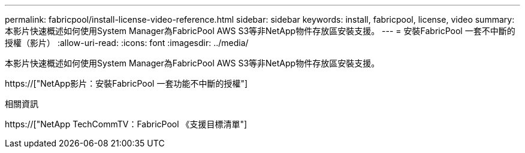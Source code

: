---
permalink: fabricpool/install-license-video-reference.html 
sidebar: sidebar 
keywords: install, fabricpool, license, video 
summary: 本影片快速概述如何使用System Manager為FabricPool AWS S3等非NetApp物件存放區安裝支援。 
---
= 安裝FabricPool 一套不中斷的授權（影片）
:allow-uri-read: 
:icons: font
:imagesdir: ../media/


[role="lead"]
本影片快速概述如何使用System Manager為FabricPool AWS S3等非NetApp物件存放區安裝支援。

https://["NetApp影片：安裝FabricPool 一套功能不中斷的授權"]

.相關資訊
https://["NetApp TechCommTV：FabricPool 《支援目標清單"]
